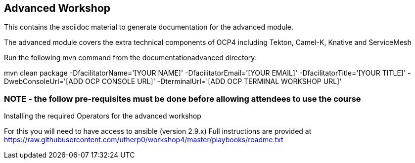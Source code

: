 == Advanced Workshop

This contains the asciidoc material to generate documentation for the advanced module.

The advanced module covers the extra technical components of OCP4 including Tekton, Camel-K, Knative and ServiceMesh

Run the following mvn command from the documentationadvanced directory:

mvn clean package -DfacilitatorName='[YOUR NAME]' -DfacilitatorEmail='[YOUR EMAIL]' -DfacilitatorTitle='[YOUR TITLE]' -DwebConsoleUrl='[ADD OCP CONSOLE URL]' -DterminalUrl='[ADD OCP TERMINAL WORKSHOP URL]'

=== NOTE - the follow pre-requisites must be done *before* allowing attendees to use the course

Installing the required Operators for the advanced workshop

For this you will need to have access to ansible (version 2.9.x)
Full instructions are provided at https://raw.githubusercontent.com/utherp0/workshop4/master/playbooks/readme.txt


